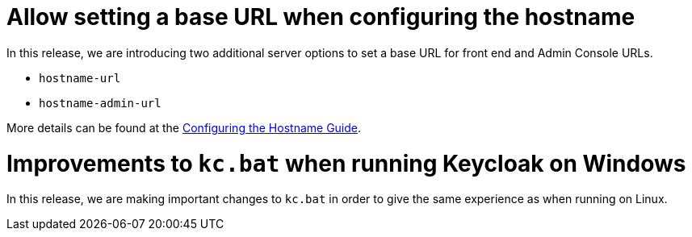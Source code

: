 = Allow setting a base URL when configuring the hostname

In this release, we are introducing two additional server options to set a base URL for front end and Admin Console URLs.

* `hostname-url`
* `hostname-admin-url`

More details can be found at the https://www.keycloak.org/server/hostname[Configuring the Hostname Guide].

= Improvements to `kc.bat` when running Keycloak on Windows

In this release, we are making important changes to `kc.bat` in order to give the same experience as when running on Linux.